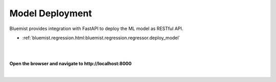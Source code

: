 Model Deployment
================

Bluemist provides integration with FastAPI to deploy the ML model as RESTful API.

- :ref:`bluemist.regression.html:bluemist.regression.regressor.deploy_model`


|

.. raw:: html
    :file: ../code_samples/quickstarts/model_deployment/regression_model_deployment.html

|

**Open the browser and navigate to http://localhost:8000**

|

.. image:: ../code_samples/quickstarts/model_deployment/regression_model_deployment_fastapi_1.png

.. image:: ../code_samples/quickstarts/model_deployment/regression_model_deployment_fastapi_2.png
